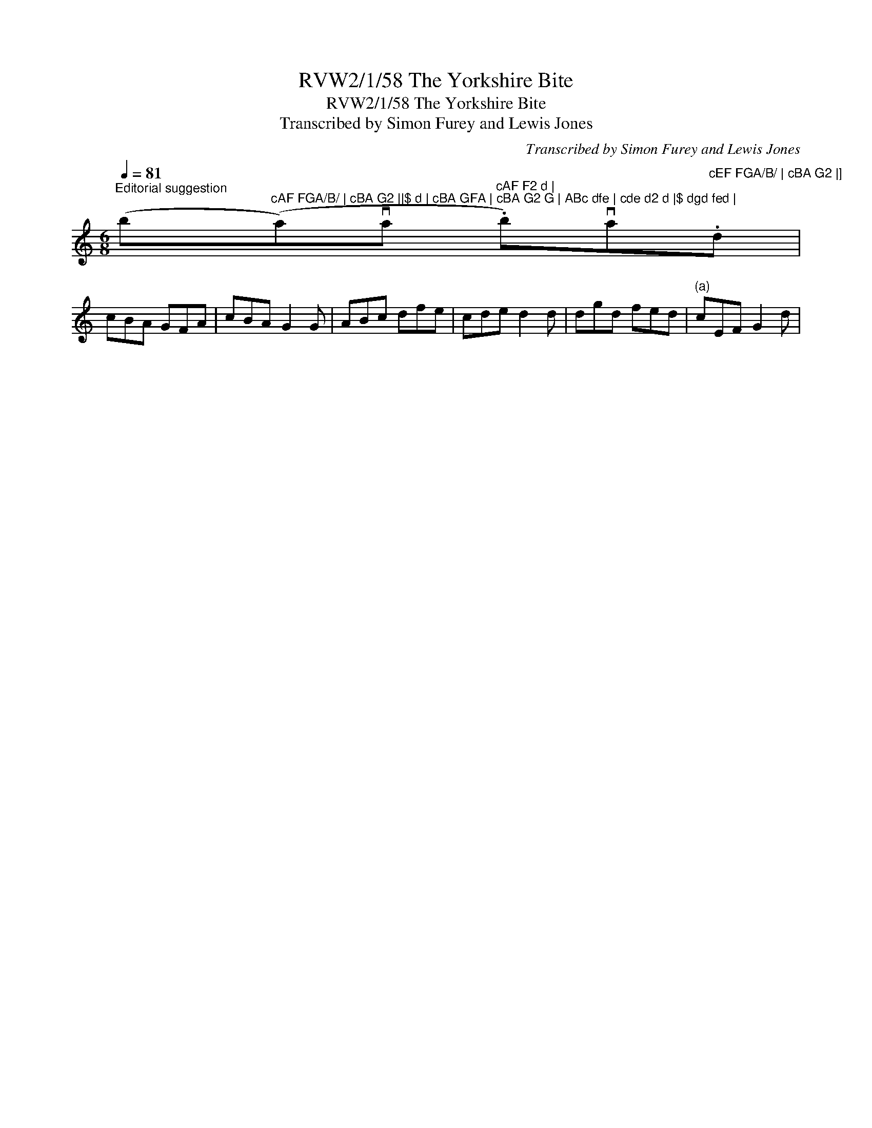 X:1
T:RVW2/1/58 The Yorkshire Bite
T:RVW2/1/58 The Yorkshire Bite
T:Transcribed by Simon Furey and Lewis Jones
C:Transcribed by Simon Furey and Lewis Jones
L:1/8
Q:1/4=81
M:6/8
K:C
V:1 treble 
V:1
"^Editorial suggestion\n" (b"^cAF FGA/B/ | cBA G2 ||$ d | cBA GFA | cBA G2 G | ABc dfe | cde d2 d |$ dgd fed |"(a)va"^cAF F2 d |" .b)va"^cEF FGA/B/ | cBA G2 |]\n".d | %1
 cBA GFA | cBA G2 G | ABc dfe | cde d2 d | dgd fed |"^(a)" cEF G2 d | %7

